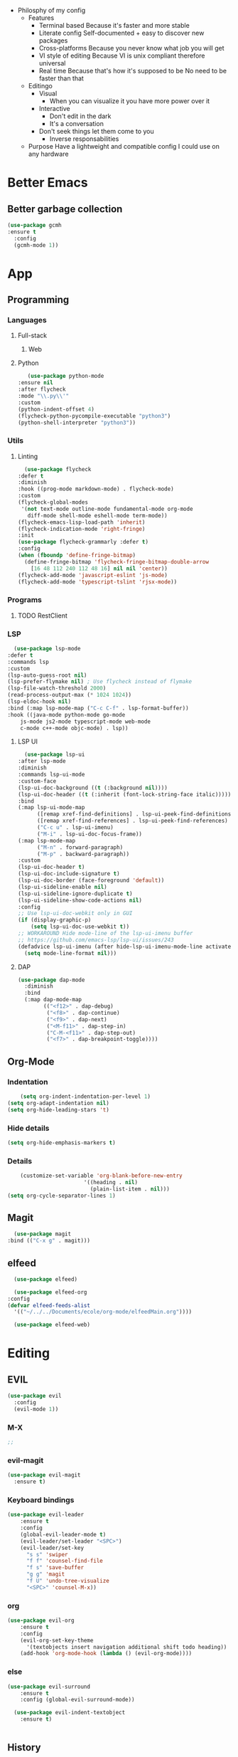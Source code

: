 - Philosphy of my config
  - Features
    - Terminal based
      Because it's faster and more stable
    - Literate config
      Self-documented + easy to discover new packages
    - Cross-platforms
      Because you never know what job you will get
    - VI style of editing
      Because VI is unix compliant therefore universal
    - Real time
      Because that's how it's supposed to be
      No need to be faster than that
  - Editingo
    - Visual
      - When you can visualize it you have more power over it
    - Interactive
      - Don't edit in the dark
      - It's a conversation
    - Don't seek things let them come to you
      - Inverse responsabilities
  - Purpose
    Have a lightweight and compatible config I could use on any hardware
* Better Emacs
** Better garbage collection
#+BEGIN_SRC emacs-lisp
  (use-package gcmh
  :ensure t
    :config
    (gcmh-mode 1))
#+END_SRC
* App
** Programming
*** Languages
**** Full-stack
***** Web
**** Python
     #+BEGIN_SRC emacs-lisp
     (use-package python-mode
  :ensure nil
  :after flycheck
  :mode "\\.py\\'"
  :custom
  (python-indent-offset 4)
  (flycheck-python-pycompile-executable "python3")
  (python-shell-interpreter "python3"))
     #+END_SRC
*** Utils
**** Linting
     #+BEGIN_SRC emacs-lisp
       (use-package flycheck
	 :defer t
	 :diminish
	 :hook ((prog-mode markdown-mode) . flycheck-mode)
	 :custom
	 (flycheck-global-modes
	  '(not text-mode outline-mode fundamental-mode org-mode
		diff-mode shell-mode eshell-mode term-mode))
	 (flycheck-emacs-lisp-load-path 'inherit)
	 (flycheck-indication-mode 'right-fringe)
	 :init
	 (use-package flycheck-grammarly :defer t)
	 :config
	 (when (fboundp 'define-fringe-bitmap)
	   (define-fringe-bitmap 'flycheck-fringe-bitmap-double-arrow
	     [16 48 112 240 112 48 16] nil nil 'center))
	 (flycheck-add-mode 'javascript-eslint 'js-mode)
	 (flycheck-add-mode 'typescript-tslint 'rjsx-mode))
     #+END_SRC
*** Programs
**** TODO RestClient
*** LSP
     #+BEGIN_SRC emacs-lisp
       (use-package lsp-mode
	 :defer t
	 :commands lsp
	 :custom
	 (lsp-auto-guess-root nil)
	 (lsp-prefer-flymake nil) ; Use flycheck instead of flymake
	 (lsp-file-watch-threshold 2000)
	 (read-process-output-max (* 1024 1024))
	 (lsp-eldoc-hook nil)
	 :bind (:map lsp-mode-map ("C-c C-f" . lsp-format-buffer))
	 :hook ((java-mode python-mode go-mode
		 js-mode js2-mode typescript-mode web-mode
		 c-mode c++-mode objc-mode) . lsp))
     #+END_SRC
**** LSP UI
     #+BEGIN_SRC emacs-lisp
       (use-package lsp-ui
	 :after lsp-mode
	 :diminish
	 :commands lsp-ui-mode
	 :custom-face
	 (lsp-ui-doc-background ((t (:background nil))))
	 (lsp-ui-doc-header ((t (:inherit (font-lock-string-face italic)))))
	 :bind
	 (:map lsp-ui-mode-map
	       ([remap xref-find-definitions] . lsp-ui-peek-find-definitions)
	       ([remap xref-find-references] . lsp-ui-peek-find-references)
	       ("C-c u" . lsp-ui-imenu)
	       ("M-i" . lsp-ui-doc-focus-frame))
	 (:map lsp-mode-map
	       ("M-n" . forward-paragraph)
	       ("M-p" . backward-paragraph))
	 :custom
	 (lsp-ui-doc-header t)
	 (lsp-ui-doc-include-signature t)
	 (lsp-ui-doc-border (face-foreground 'default))
	 (lsp-ui-sideline-enable nil)
	 (lsp-ui-sideline-ignore-duplicate t)
	 (lsp-ui-sideline-show-code-actions nil)
	 :config
	 ;; Use lsp-ui-doc-webkit only in GUI
	 (if (display-graphic-p)
	     (setq lsp-ui-doc-use-webkit t))
	 ;; WORKAROUND Hide mode-line of the lsp-ui-imenu buffer
	 ;; https://github.com/emacs-lsp/lsp-ui/issues/243
	 (defadvice lsp-ui-imenu (after hide-lsp-ui-imenu-mode-line activate)
	   (setq mode-line-format nil)))
     #+END_SRC
**** DAP
     #+BEGIN_SRC emacs-lisp
(use-package dap-mode
  :diminish
  :bind
  (:map dap-mode-map
        (("<f12>" . dap-debug)
         ("<f8>" . dap-continue)
         ("<f9>" . dap-next)
         ("<M-f11>" . dap-step-in)
         ("C-M-<f11>" . dap-step-out)
         ("<f7>" . dap-breakpoint-toggle))))
     #+END_SRC
** Org-Mode
*** Indentation
    #+BEGIN_SRC emacs-lisp
    (setq org-indent-indentation-per-level 1)
(setq org-adapt-indentation nil)
(setq org-hide-leading-stars 't)
    #+END_SRC
*** Hide details
    #+BEGIN_SRC emacs-lisp
    (setq org-hide-emphasis-markers t)

    #+END_SRC
*** Details
    #+BEGIN_SRC emacs-lisp
    (customize-set-variable 'org-blank-before-new-entry 
                        '((heading . nil)
                          (plain-list-item . nil)))
(setq org-cycle-separator-lines 1)
    #+END_SRC
** Magit
    #+BEGIN_SRC emacs-lisp
      (use-package magit
	:bind (("C-x g" . magit)))
    #+END_SRC
** elfeed
    #+BEGIN_SRC emacs-lisp
      (use-package elfeed) 

      (use-package elfeed-org
	:config
	(defvar elfeed-feeds-alist
	  '(("~/../../Documents/ecole/org-mode/elfeedMain.org"))))

      (use-package elfeed-web)
    #+END_SRC
* Editing
** EVIL
   #+BEGIN_SRC emacs-lisp
     (use-package evil
       :config
       (evil-mode 1))
   #+END_SRC
*** M-X
   #+BEGIN_SRC emacs-lisp
     ;; 
   #+END_SRC
*** evil-magit
   #+BEGIN_SRC emacs-lisp
     (use-package evil-magit
       :ensure t)
   #+END_SRC
*** Keyboard bindings
   #+BEGIN_SRC emacs-lisp
(use-package evil-leader
    :ensure t
    :config
    (global-evil-leader-mode t)
    (evil-leader/set-leader "<SPC>")
    (evil-leader/set-key
      "s s" 'swiper
      "f f" 'counsel-find-file
      "f s" 'save-buffer
      "g g" 'magit
      "f U" 'undo-tree-visualize
      "<SPC>" 'counsel-M-x))
   #+END_SRC
*** org
   #+BEGIN_SRC emacs-lisp
(use-package evil-org
    :ensure t
    :config
    (evil-org-set-key-theme
	  '(textobjects insert navigation additional shift todo heading))
    (add-hook 'org-mode-hook (lambda () (evil-org-mode))))
   #+END_SRC
*** else
   #+BEGIN_SRC emacs-lisp
(use-package evil-surround
    :ensure t
    :config (global-evil-surround-mode))

  (use-package evil-indent-textobject
    :ensure t)

  
   #+END_SRC
** History
   #+BEGIN_SRC emacs-lisp
     (use-package undo-tree
       :config
       (global-undo-tree-mode 1))
   #+END_SRC
** Completion
*** IVY/counsel/swiper
**** IVY
    #+BEGIN_SRC emacs-lisp
      (use-package ivy
	:config
	(ivy-mode 1))
    #+END_SRC
***** TODO IVY rich
       (use-package ivy-rich
	 :config
	 (ivy-rich-mode 1))
**** Counsel
    #+BEGIN_SRC emacs-lisp
	    (use-package counsel
	      :config
	      (evil-define-key 'normal 'global (kbd "<leader>SPC") 'counsel-M-x))
    #+END_SRC
*** Snippets
    #+BEGIN_SRC emacs-lisp
    (use-package yasnippet
  :diminish yas-minor-mode
  :init
  (use-package yasnippet-snippets :after yasnippet)
  :hook ((prog-mode LaTeX-mode org-mode) . yas-minor-mode)
  :bind
  (:map yas-minor-mode-map ("C-c C-n" . yas-expand-from-trigger-key))
  (:map yas-keymap
        (("TAB" . smarter-yas-expand-next-field)
         ([(tab)] . smarter-yas-expand-next-field)))
  :config
  (yas-reload-all)
  (defun smarter-yas-expand-next-field ()
    "Try to `yas-expand' then `yas-next-field' at current cursor position."
    (interactive)
    (let ((old-point (point))
          (old-tick (buffer-chars-modified-tick)))
      (yas-expand)
      (when (and (eq old-point (point))
                 (eq old-tick (buffer-chars-modified-tick)))
        (ignore-errors (yas-next-field))))))
    #+END_SRC
*** Company
    #+BEGIN_SRC emacs-lisp
      (use-package company
	:custom
	(company-show-numbers t)
	(company-idle-delay 0)
	:config
	(global-company-mode 1))
    #+END_SRC
*** TODO Abbrev
*** TODO dabbrev
** Navigation
*** Jump
   #+BEGIN_SRC emacs-lisp
   (use-package avy
       :custom
       (global-set-key (kbd "C-:") 'avy-goto-word-1))
   #+END_SRC
*** TODO Outline
*** TODO Window management
*** Search
**** swiper
#+BEGIN_SRC emacs-lisp
  (use-package swiper
    :bind (("C-s" . swiper)))
#+END_SRC

**** ripgrep
** Writing
   - [[https://explog.in/notes/writingsetup.html][write-up]]
*** Auto-fill
    #+BEGIN_SRC emacs-lisp
(add-hook
 'text-mode-hook
 'auto-fill-mode)
    #+END_SRC
*** Center text
    #+BEGIN_SRC emacs-lisp
(add-hook
 'text-mode-hook
 'olivetti-mode)
    #+END_SRC
** File short cuts
    #+BEGIN_SRC emacs-lisp
      (global-set-key (kbd "C-x C-.") (lambda () (interactive) (find-file "~/.emacs.d/config.org")))
    #+END_SRC
* Window management
** Winner-mode
   #+BEGIN_SRC emacs-lisp
     (winner-mode t)
     (evil-leader/set-key
       "w u" 'winner-undo
       "w r" 'winner-redo)
   #+END_SRC
* AESTHETIC
** Line numbers
   #+BEGIN_SRC emacs-lisp
   (display-line-numbers-mode 1)
   (setq display-line-numbers-type 'relative)
   #+END_SRC
** Winum
   #+BEGIN_SRC emacs-lisp
     (use-package winum
       :init
       (setq winum-keymap
	     (let ((map (make-sparse-keymap)))
	       (define-key map (kbd "C-`") 'winum-select-window-by-number)
	       (define-key map (kbd "M-0") 'winum-select-window-0-or-10)
	       (define-key map (kbd "M-1") 'winum-select-window-1)
	       (define-key map (kbd "M-2") 'winum-select-window-2)
	       (define-key map (kbd "M-3") 'winum-select-window-3)
	       (define-key map (kbd "M-4") 'winum-select-window-4)
	       (define-key map (kbd "M-5") 'winum-select-window-5)
	       (define-key map (kbd "M-6") 'winum-select-window-6)
	       (define-key map (kbd "M-7") 'winum-select-window-7)
	       (define-key map (kbd "M-8") 'winum-select-window-8)
	       map))
       :config
       (winum-mode 1))
   #+END_SRC
** Elegant emacs
*** Theme
#+BEGIN_SRC emacs-lisp 

(use-package doom-themes
  :config
  ;; Global settings (defaults)
  (setq doom-themes-enable-bold t    ; if nil, bold is universally disabled
        doom-themes-enable-italic t) ; if nil, italics is universally disabled
  (load-theme 'doom-solarized-dark t)
  ;; or for tremacs users
  (setq doom-themes-treemacs-theme "doom-colors") ; use the colorful treemacs theme
  (doom-themes-treemacs-config)
  ;; Corrects (and improves) org-mode's native fontification.
  (doom-themes-org-config))
#+END_SRC
*** Modeline
*** Font
#+BEGIN_SRC emacs-lisp 
(set-face-font 'default "Roboto Mono Light 10")
#+END_SRC
*** Remove annoying things
#+BEGIN_SRC emacs-lisp 
(set-default 'cursor-type  '(bar . 1))
(blink-cursor-mode 0)
;; remove sound
(setq visible-bell t)
(setq ring-bell-function 'ignore)
#+END_SRC
*** Highligth
#+BEGIN_SRC emacs-lisp
(show-paren-mode t)
#+END_SRC
*** TODO Modeline
#+BEGIN_SRC emacs-lisp

#+END_SRC
